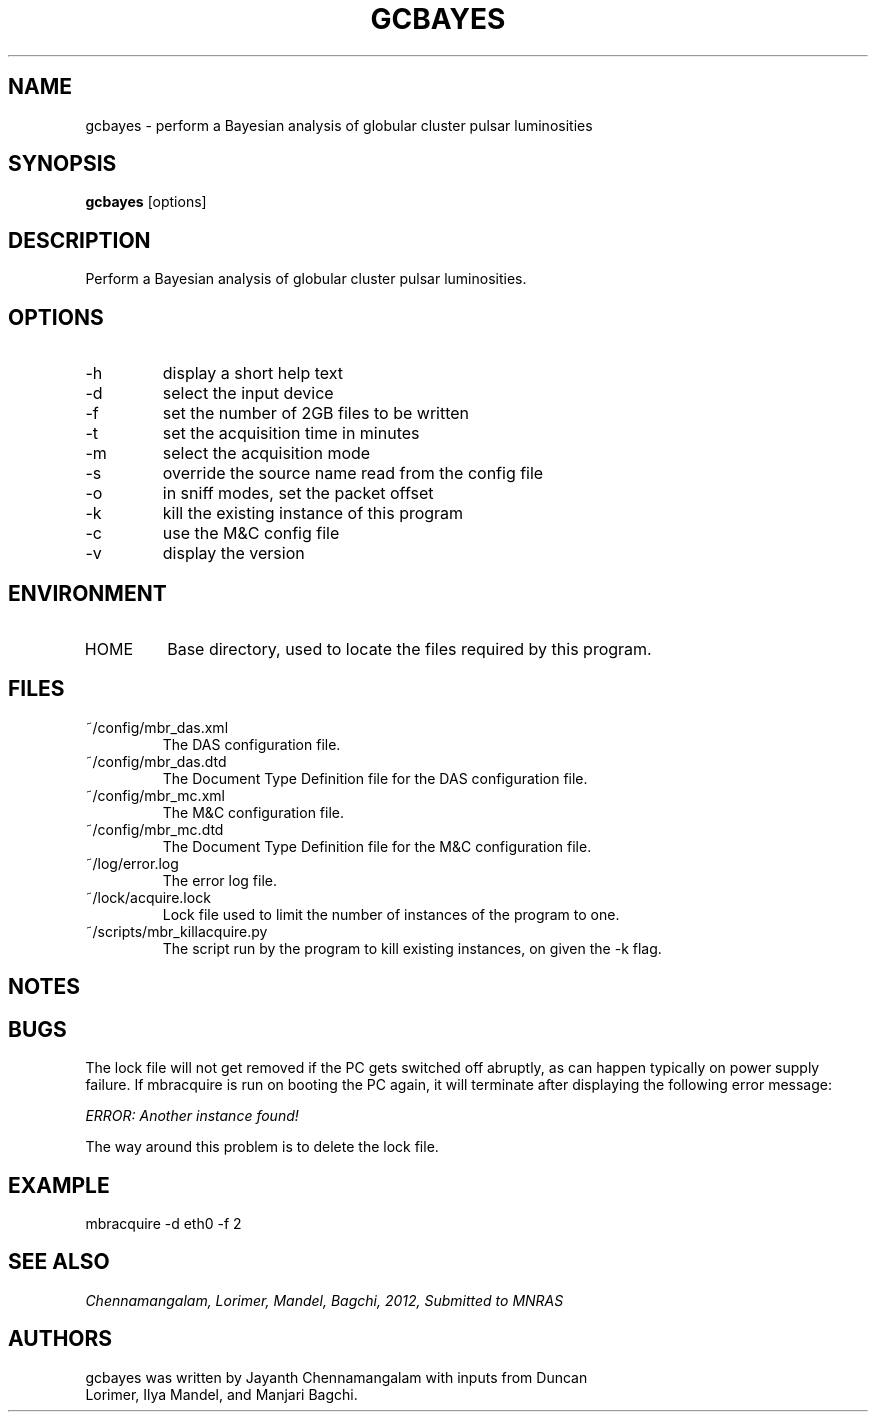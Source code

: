 .\#
.\# gcbayes.1
.\# gcbayes Manual Page
.\#
.\# Created by Jayanth Chennamangalam
.\#

.TH GCBAYES 1 "2012-08-06" "GCBAYES 1.0" \
"BAYESIAN ANALYSIS OF GLOBULAR CLUSTER PULSARS"


.SH NAME
gcbayes \- perform a Bayesian analysis of globular cluster pulsar luminosities


.SH SYNOPSIS
.B gcbayes
[options]


.SH DESCRIPTION
Perform a Bayesian analysis of globular cluster pulsar luminosities.


.SH OPTIONS
.TP
\-h
display a short help text
.TP
\-d
select the input device
.TP
\-f
set the number of 2GB files to be written
.TP
\-t
set the acquisition time in minutes
.TP
\-m
select the acquisition mode
.TP
\-s
override the source name read from the config file
.TP
\-o
in sniff modes, set the packet offset
.TP
\-k
kill the existing instance of this program
.TP
\-c
use the M&C config file
.TP
\-v
display the version


.SH ENVIRONMENT
.TP
HOME
Base directory, used to locate the files required by this program.


.SH FILES
.TP
~/config/mbr_das.xml
The DAS configuration file.
.TP
~/config/mbr_das.dtd
The Document Type Definition file for the DAS configuration file.
.TP
~/config/mbr_mc.xml
The M&C configuration file.
.TP
~/config/mbr_mc.dtd
The Document Type Definition file for the M&C configuration file.
.TP
~/log/error.log
The error log file.
.TP
~/lock/acquire.lock
Lock file used to limit the number of instances of the program to one.
.TP
~/scripts/mbr_killacquire.py
The script run by the program to kill existing instances, on given the
-k flag.


.SH NOTES


.SH BUGS
The lock file will not get removed if the PC gets switched off abruptly, as
can happen typically on power supply failure. If mbracquire is run on
booting the PC again, it will terminate after displaying the following
error message:

.I ERROR: Another instance found!

The way around this problem is to delete the lock file.


.SH EXAMPLE
mbracquire -d eth0 -f 2


.SH SEE ALSO
.I Chennamangalam, Lorimer, Mandel, Bagchi, 2012, Submitted to MNRAS


.SH AUTHORS
.TP 
gcbayes was written by Jayanth Chennamangalam with inputs from Duncan \
Lorimer, Ilya Mandel, and Manjari Bagchi.
